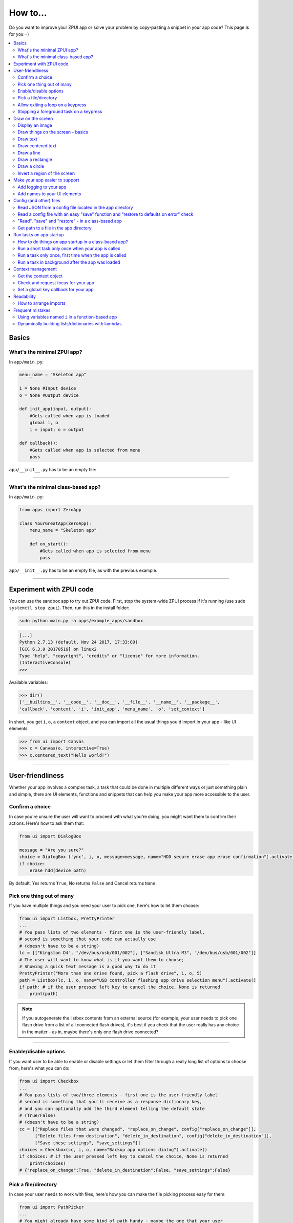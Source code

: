 .. _howto:

How to...
#########

Do you want to improve your ZPUI app or solve your problem by copy-pasting
a snippet in your app code? This page is for you =)

.. contents::
    :local:
    :depth: 2

Basics
======

What's the minimal ZPUI app?
----------------------------

In ``app/main.py``:

.. code-block:: python

    menu_name = "Skeleton app"
    
    i = None #Input device
    o = None #Output device
    
    def init_app(input, output):
        #Gets called when app is loaded
        global i, o
        i = input; o = output
    
    def callback():
        #Gets called when app is selected from menu
        pass

``app/__init__.py`` has to be an empty file:

.. code-block:: python


------------

What's the minimal class-based app?
-----------------------------------

In ``app/main.py``:

.. code-block:: python

    from apps import ZeroApp

    class YourGreatApp(ZeroApp):
        menu_name = "Skeleton app"

        def on_start():
            #Gets called when app is selected from menu
            pass

``app/__init__.py`` has to be an empty file, as with the previous example.
     
------------

Experiment with ZPUI code
=========================

You can use the sandbox app to try out ZPUI code. First, stop the system-wide ZPUI
process if it's running (use ``sudo systemctl stop zpui``). Then, run this in the
install folder:

.. code-block:: bash

    sudo python main.py -a apps/example_apps/sandbox

.. code-block:: python

    [...]
    Python 2.7.13 (default, Nov 24 2017, 17:33:09)
    [GCC 6.3.0 20170516] on linux2
    Type "help", "copyright", "credits" or "license" for more information.
    (InteractiveConsole)
    >>>

Available variables:

.. code-block:: python

    >>> dir()
    ['__builtins__', '__code__', '__doc__', '__file__', '__name__', '__package__',
    'callback', 'context', 'i', 'init_app', 'menu_name', 'o', 'set_context']

In short, you get ``i``, ``o``, a ``context`` object, and you can import all the
usual things you'd import in your app - like UI elements

.. code-block:: python

    >>> from ui import Canvas
    >>> c = Canvas(o, interactive=True)
    >>> c.centered_text("Hello world!")

.. image:: _static/canvas_test_7.png

------------

User-friendliness
=================

Whether your app involves a complex task, a task that could be done in multiple
different ways or just something plain and simple, there are UI elements, functions
and snippets that can help you make your app more accessible to the user.

Confirm a choice
----------------

In case you're unsure the user will want to proceed with what you're doing,
you might want them to confirm their actions. Here's how to ask them that:

.. code-block:: python

    from ui import DialogBox

    message = "Are you sure?"
    choice = DialogBox ('ync', i, o, message=message, name="HDD secure erase app erase confirmation").activate()
    if choice:
        erase_hdd(device_path)

By default, Yes returns ``True``, No returns ``False`` and Cancel returns ``None``.

Pick one thing out of many
--------------------------

If you have multiple things and you need your user to pick one, here's how to
let them choose:

.. code-block:: python

    from ui import Listbox, PrettyPrinter
    ...
    # You pass lists of two elements - first one is the user-friendly label,
    # second is something that your code can actually use
    # (doesn't have to be a string)
    lc = [["Kingston D4", "/dev/bus/usb/001/002"], ["Sandisk Ultra M3", "/dev/bus/usb/001/002"]]
    # The user will want to know what is it you want them to choose;
    # Showing a quick text message is a good way to do it
    PrettyPrinter("More than one drive found, pick a flash drive", i, o, 5)
    path = Listbox(lc, i, o, name="USB controller flashing app drive selection menu").activate()
    if path: # if the user pressed left key to cancel the choice, None is returned
        print(path)

.. note:: If you autogenerate the listbox contents from an external source (for
          example, your user needs to pick one flash drive from a list of all
          connected flash drives), it's best if you check that the user really
          has any choice in the matter - as in, maybe there's only one flash drive
          connected?

-----------

Enable/disable options
----------------------

If you want user to be able to enable or disable settings or let them filter
through a really long list of options to choose from, here's what you can do:

.. code-block:: python

    from ui import Checkbox
    ...
    # You pass lists of two/three elements - first one is the user-friendly label
    # second is something that you'll receive as a response dictionary key,
    # and you can optionally add the third element telling the default state
    # (True/False)
    # (doesn't have to be a string)
    cc = [["Replace files that were changed", "replace_on_change", config["replace_on_change"]],
          ["Delete files from destination", "delete_in_destination", config["delete_in_destination"]],
          ["Save these settings", "save_settings"]]
    choices = Checkbox(cc, i, o, name="Backup app options dialog").activate()
    if choices: # if the user pressed left key to cancel the choice, None is returned
        print(choices)
    # {"replace_on_change":True, "delete_in_destination":False, "save_settings":False}

Pick a file/directory
---------------------

In case your user needs to work with files, here's how you can make the file picking
process easy for them:

.. code-block:: python

    from ui import PathPicker
    ...
    # You might already have some kind of path handy - maybe the one that your user
    # picked last time?
    path = os.path.split(last_path)[0] if last_path else '/'
    new_path = PathPicker(path, self.i, self.o, name="Shred app file picker").activate()
    if new_path: # As usual, the user can cancel the selection
        self.last_path = new_path # Saving it for usability

The ``PathPicker`` also supports a ``callback`` attribute which, instead of
letting the user pick one file and returning it, lets the user just click on
files and calls a function on each one of them as they're selected. An example
of this working is the "File browser" app in "Utils" category of the main menu.

Allow exiting a loop on a keypress
-----------------------------------

Say, you have a loop that doesn't have an UI element in it - you're just doing something
repeatedly. You'll want to let the user exit that loop, and the reasonable way is to
interrupt the loop when the user presses a key (by default, ``KEY_LEFT``).
Here's how to allow that:

.. code-block:: python

    from helpers import ExitHelper
    ...
    eh = ExitHelper(i).start()
    while eh.do_run():
        ... #do something repeatedly until the user presses KEY_LEFT

Stopping a foreground task on a keypress
----------------------------------------

If you have some kind of task that's running in foreground (say, a HTTP server), you will
want to let the user exit the UI, at least - maybe even stop the task. If a task can be
stopped from another thread, you can use ``ExitHelper``, too - it can call a custom function
that would signal the task to stop.

.. code-block:: python

    from helpers import ExitHelper
    ...
    task = ... # Can be run in foreground with ``task.run()``
    # Can also be stopped from another thread with ``task.stop()``
    eh = ExitHelper(i, cb=task.stop).start()
    task.run() # Will run until the task is not stopped

Draw on the screen
==================

Display an image
----------------

You can easily draw an image on the screen with ZPUI. The easiest way is
by using the ``display_image`` method of ``OutputProxy`` object:

.. code-block:: python

    o.display_image(image) #A PIL.Image object

However, you might want a user-friendly wrapper around it that would allow
you to easily load images by filename, invert, add a delay/exit-on-key etc.
In this case, you'll want to use the ``GraphicsPrinter`` UI element, which
accepts either a path to an image you want to display, or a ``PIL.Image``
instance and supports some additional arguments:

.. code-block:: python

    from ui import GraphicsPrinter
    ...
    # Will display the ZPUI splash image for 1 second
    # By default, it's inverted
    GraphicsPrinter("splash.png", i, o, 1)
    # Same, but the image is not inverted
    GraphicsPrinter("splash.png", i, o, 1, invert=False)
    # Display an image from the app folder - using the local_path helper
    GraphicsPrinter(local_path("image.png"), i, o, 1)
    # Display an image you drew on a Canvas
    GraphicsPrinter(c.get_image(), i, o, 1)

In case you have a Canvas object and you just want to display it, there's
a shorthand:

.. code-block:: python

    c.display()

------------

Draw things on the screen - basics
----------------------------------

Uou can use the Canvas objects to draw on the screen.

.. code-block:: python

    from ui import Canvas
    ...
    c = Canvas(o) # Create a canvas
    c.point((1, 2)) # Draw a point at x=1, y=2
    c.point( ( (2, 1), (2, 3), (3, 4) ) ) # Draw some more points
    ... # Draw other stuff here
    c.display() # Display the canvas on the screen

.. image:: _static/canvas_test_1.png

------------

Draw text
---------

You can draw text on the screen, and you can use different fonts. By default, a 8pt font
is used:

.. code-block:: python

    c = Canvas(o)
    c.text("Hello world", (0, 0)) # Draws "Hello world", starting from the top left corner
    c.display()

.. image:: _static/canvas_test_2.png

You can also use a non-default font - for example, the Fixedsys62 font in
the ZPUI font storage:

.. code-block:: python

    c.text("Hello world", (0, 0), font=("Fixedsys62.ttf", 16)) # Same, but in a 16pt Fixedsys62 font
    c.text("Hello world", (0, 0), font=(local_path("my_font.ttf"), 16) ) # Using a custom font from your app directory

------------

Draw centered text
------------------

You can draw centered text, too!

.. code-block:: python

    c = Canvas(o)
    c.centered_text("Hello world") # Draws "Hello world" in the center of the screen
    c.display()

.. image:: _static/canvas_test_7.png

You can also draw text that's centered on one of the dimensions:

.. code-block:: python

    c = Canvas(o)
    ctc = c.get_centered_text_bounds("a") # Centered Text Coords
    # ctc == Rect(left=61, top=27, right=67, bottom=37)
    c.text("a", (ctc.left, 0)) 
    c.text("b", (str(ctc.left-ctc.right), ctc.top)) # ('-6', 27)
    c.text("c", (ctc.left, str(ctc.top-ctc.bottom))) # (61, '-10')
    c.text("d", (0, ctc.top))
    c.display()

.. image:: _static/canvas_test_8.png

------------

Draw a line
-----------

.. code-block:: python

    c = Canvas(o)
    c.line((10, 4, "-8", "-4")) # Draws a line from top left to bottom right corner
    c.display()

.. image:: _static/canvas_test_3.png

------------

Draw a rectangle
----------------

.. code-block:: python

    c = Canvas(o)
    c.rectangle((10, 4, 20, "-10")) # Draws a rectangle in the left of the screen
    c.display()

.. image:: _static/canvas_test_4.png

------------

Draw a circle
-------------

.. code-block:: python

    c = Canvas(o)
    c.circle(("-8", 8, 4)) # Draws a circle in the top left corner - with radius 4
    c.display()

.. image:: _static/canvas_test_5.png

.. note:: There's also a ``Canvas.ellipse()`` method, which takes four coordinates
          instead of two + radius.

------------

Invert a region of the screen
-----------------------------

If you want to highlight a region of the screen, you might want to invert it:

.. code-block:: python

    c = Canvas(o)
    c.text("Hello world", (5, 5))
    c.invert_rect((35, 5, 80, 17)) # Inverts, roughly, the right half of the text
    c.display()

.. image:: _static/canvas_test_6.png

.. note:: To invert the whole screen, you can use the ``invert`` method.

------------

Make your app easier to support
===============================

Add logging to your app
-----------------------

In case your application does something more complicated than printing a sentence
on the display and exiting, you might need to add logging - so that users can then
look through the ZPUI history, figure out what was it that went wrong, and maybe
submit a bugreport to you!

.. code-block:: python

    from helpers import setup_logger # Importing the needed function
    logger = setup_logger(__name__, "warning") # Getting a logger for your app, 
    # default level is "warning" - this level controls logging statements that
    # will be displayed (and saved in the logfile) by default.
    
    ...
    
    try:
        command = "my_awesome_script"
        logger.info("Calling the '{}' command".format(command))
        output = call(command)
        logger.debug("Finished executing the command")
        for value in output.split():
            if value not in expected_values:
                logger.warning("Unexpected value {} found when parsing command output; proceeding".format(value))
    except:
        logger.exception("Exception while calling the command!")
        # .exception will also log the details of the exception after your message

Add names to your UI elements
-----------------------------

UI elements aren't perfect - sometimes, they themselves cause exceptions. In this case,
we'll want to be able to debug them, to make sure we understand what was it that went
wrong. Due to the nature of ZPUI and how multiple apps run in parallel, we need to be
able to distinguish logs from different UI elements - so, each UI element has a ``name``
attribute, and it's included in log messages for each UI element. By default, the
attribute is set to something non-descriptive - we highly suggest you set it
to tell:

* which app the UI element belongs to
* which part of the app the UI element is created

For example:

.. code-block:: python

    from ui import Menu
    ...
    Menu(contents, i, o, name="Main menu of Frobulator app".activate()

.. note:: The only UI elements that don't support the ``name`` attribute are Printers:
          ``Printer``, ``GraphicsPrinter`` and ``PrettyPrinter``

Config (and other) files
========================

Read JSON from a config file located in the app directory
---------------------------------------------------------

.. code-block:: python

    from helpers import read_config, local_path_gen
    config_filename = "config.json"
    
    local_path = local_path_gen(__name__)
    config = read_config(local_path(config_filename))

------------

Read a config file with an easy "save" function and "restore to defaults on error" check
----------------------------------------------------------------------------------------

.. code-block:: python

    from helpers import read_or_create_config, local_path_gen, save_config_gen
    default_config = '{"your":"default", "config":"to_use"}' #has to be a string
    config_filename = "config.json"
    
    local_path = local_path_gen(__name__)
    config = read_or_create_config(local_path(config_filename), default_config, menu_name+" app")
    save_config = save_config_gen(local_path(config_filename))

To save the config, use ``save_config(config)`` from anywhere in your app.

.. note:: The faulty ``config.json`` file will be copied into a ``config.json.faulty`` 
          file before being overwritten

.. warning:: If you're reassigning contents of the ``config`` variable from inside a
             function, you will likely want to use Python ``global`` keyword in order
             to make sure your reassignment will actually work.

------------

"Read", "save" and "restore" - in a class-based app
---------------------------------------------------

.. code-block:: python

    from helpers import read_or_create_config, local_path_gen, save_config_method_gen
    local_path = local_path_gen(__name__)

    class YourApp(ZeroApp):

        menu_name = "My greatest app"
        default_config = '{"your":"default", "config":"to_use"}' #has to be a string
        config_filename = "config.json"
        
        def __init__(self, *args, **kwargs):
            ZeroApp.__init__(self, *args, **kwargs)
            self.config = read_or_create_config(local_path(self.config_filename), self.default_config, self.menu_name+" app")
            self.save_config = save_config_method_gen(local_path(self.config_filename))

To save the config, use ``self.save_config()`` from anywhere in your app class.

------------

Get path to a file in the app directory
---------------------------------------

Say, you have a ``my_song.mp3`` file shipped with your app. However, in order to use
that file from your code, you have to refer to that file using a path relative to the
ZPUI root directory, such as ``apps/personal/my_app/my_song.mp3``.

Here's how to get that path automatically, without hardcoding which folder your app is put in:

.. code-block:: python

    from helpers import local_path_gen
    local_path = local_path_gen(__name__)
    mp3_file_path = local_path("my_song.mp3")

In case of your app having nested folders, you can also give multiple arguments to
``local_path()``:

.. code-block:: python

    song_folder = "songs/"
    mp3_file_path = local_path(song_folder, "my_song.mp3")

------------

Run tasks on app startup
=====================================

How to do things on app startup in a class-based app?
-----------------------------------------------------

.. code-block:: python

    def __init__(self, *args, **kwargs):
        ZeroApp.__init__(self, *args, **kwargs)
        # do your thing
     
------------

Run a short task only once when your app is called
--------------------------------------------------

This is suitable for short tasks that you only call once, and that won't conflict
with other apps.

.. code-block:: python

    def init_app(i, o):
        ...
        init_hardware() #Your task - short enough to run while app is being loaded

.. warning:: If there's a chance that the task will take a long time, use one
             of the following methods instead.

------------

Run a task only once, first time when the app is called
-------------------------------------------------------

This is suitable for tasks that you can only call once, and you'd only need to
call once the user activates the app (maybe grabbing some resource that could
conflict with other apps, such as setting up GPIO or other interfaces).

.. code-block:: python

    from helpers import Oneshot
    ...
    def init_hardware():
        #can only be run once

    #since oneshot is only defined once, init_hardware function will only be run once,
    #unless oneshot is reset.
    oneshot = Oneshot(init_hardware)
    
    def callback():
        oneshot.run() #something that you can't or don't want to init in init_app
        ... #do whatever you want to do

Run a task in background after the app was loaded
-------------------------------------------------

This is suitable for tasks that take a long time. You wouldn't want to execute that task
directly in ``init_app()``, since it'd stall loading of all ZPUI apps, not allowing the user
to use ZPUI until your app has finished loading (which is pretty inconvenient for the user).

.. code-block:: python

    from helpers import BackgroundRunner
    ...
    def init_hardware():
        #takes a long time

    init = BackgroundRunner(init_hardware)
    
    def init_app(i, o):
        ...
        init.run() #something too long that just has to run in the background,
        #so that app is loaded quickly, but still can be initialized.

    def callback():
        if init.running: #still hasn't finished
            PrettyPrinter("Still initializing...", i, o)
            return
        elif init.failed: #finished but threw an exception
            PrettyPrinter("Hardware initialization failed!", i, o)
            return
        ... #everything initialized, can proceed safely

Context management
==================

Contexts are the core concept of ZPUI multitasking. They allow you to switch between apps
dynamically, use notifications, global hotkeys etc. One common usage of contexts would be
creating menus that appear on a button press.

Get the context object
----------------------

In order to interact with your app's context object, you first need to get it. If your
app is a simple one (function-based), you need to add a ``set_context()`` method that
needs to accept a context object as its first argument. This function will be called
after ``init_app`` is called. In case of a class-based app, you need to have a
``set_context()`` method in the app's class. Once you get the context object, you
can do whatever you want with it and, optionally, save it internally. Here's an example
for the function-based apps:

.. code-block:: python

    def set_context(received_context):
        global context
        context = received_context
        # Do things with the context

Here's an example for the class-based apps:

.. code-block:: python

    def set_context(self, received_context):
        self.context = received_context
        # Do things with the context

Check and request focus for your app
------------------------------------

User can switch from your app at any time, leaving it in the background. You won't receive
any key input in the meantime - the screen interactions will work as intended regardless 
of whether your app is the one active, but the actual screen won't be updated with your 
images until the user switches back to your app. Here's how to check whether your app
is the one active, and request the context manager to switch to your app:

.. code-block:: python

    if not context.is_active():
        has_switched = context.request.switch()
        if has_switched:
            ... # Request to switch has been granted, your app is now the one active

.. warning:: Don't overuse this capability - only use it when it's absolutely necessary, otherwise
             the user will be annoyed. Also, keep in mind that your request might be denied.

Set a global key callback for your app
--------------------------------------

You can define a hotkey for your app to request focus - or do something else. This way,
you can have a function from your app be called when a certain key is pressed from any
place in the interface.

.. code-block:: python

    # Call a function from your app without switching to it
    context.request_global_keymap({"KEY_F6":function_you_want_to_call})
    # Request switch to your app
    context.request_global_keymap({"KEY_F6":self.context.request_switch})

The ``request_global_keymap`` call returns a dictionary with a keyname as a key for each
requested callback, with ``True`` as the value if the key was set or, if an exception was
raised while setting the , an exception object.

Readability
===========

When writing a ZPUI app, keep in mind that other people might refer to it afterwards,
trying to understand how it works (possibly, also debugging).

How to arrange imports
----------------------

One step towards readability is rearranging your import statements. Here's something you might
start with:

.. code-block:: python

    from ui import GraphicsPrinter # ZPUI libraries
    import json # built-in library
    import smbus # external library, needs to be installed
    ...

A more readable way to arrange imports is:

* Built-in libraries
* ZPUI libraries
* External libraries (that you need to install from pip/apt)
* Local imports (something in the same folder as your ``main.py``

It's best if you separate these groups with a single empty line. This is especially
helpful once your app grows big. Here's an example:

.. code-block:: python

    import json # built-in

    from ui import GraphicsPrinter # ZPUI

    import smbus # external

    import smbus_funcs # local
    ...

Frequent mistakes
=================

Using variables named ``i`` in a function-based app
---------------------------------------------------

If you decided to go the easy way and make a function-based app, do keep in mind
that they require global variables named ``i`` and ``o``. Therefore, if you use
constructs like this in a function:

.. code-block:: python
    :class: warning

    for i in range(8):
        print(i) # do stuff

the local ``i`` will overwrite the global ``i`` variable **locally**. So, this code:

.. code-block:: python
    :class: hint

    for i in range(8):
        print(i)
    Printer("Done!", i, o) # this will fail

will fail. Solutions? Don't use ``i`` as a local name in the same function where you'll
need to access the global ``i``. Also, class-based apps won't suffer from this (admittedly
minor) flaw.

Dynamically building lists/dictionaries with lambdas
----------------------------------------------------

If you're dynamically building contents of a menu/listbox/whatever (for example, using
a ``for`` loop or a list/dictionary comprehension), you will likely need to use lambdas,
like this:

.. code-block:: python
    :class: warning

    interfaces = ["eth0", "wlan0", "lo0"]
    # No! Bad!
    menu_contents = [[if_name, lambda: show_ip(if_name)] for if_name in interfaces]
    Menu(menu_contents, i, o).activate()

However, the lambdas constructed will not refer to the ``if_name`` by value - instead,
it's referred by its name and the value will only be resolved at runtime when the
lambda is called. So, all the ``show_ip`` lambdas constructed will execute with
``"lo0"`` as their first argument (the last value that the ``if_name`` variable
was assigned). There's a workaround - you can create a temporary keyword argument
for the lambda with the default value of ``if_name``:

.. code-block:: python
    :class: hint

    interfaces = ["eth0", "wlan0", "lo0"]
    # The right way
    menu_contents = [[if_name, lambda x=if_name: show_ip(x)] for if_name in interfaces]
    Menu(menu_contents, i, o).activate()

This way, a temporary variable is created, and the ``if_name`` variable is copied into
it by value at list generation time, so the resulting lambda will use the proper value
as the positional argument.
